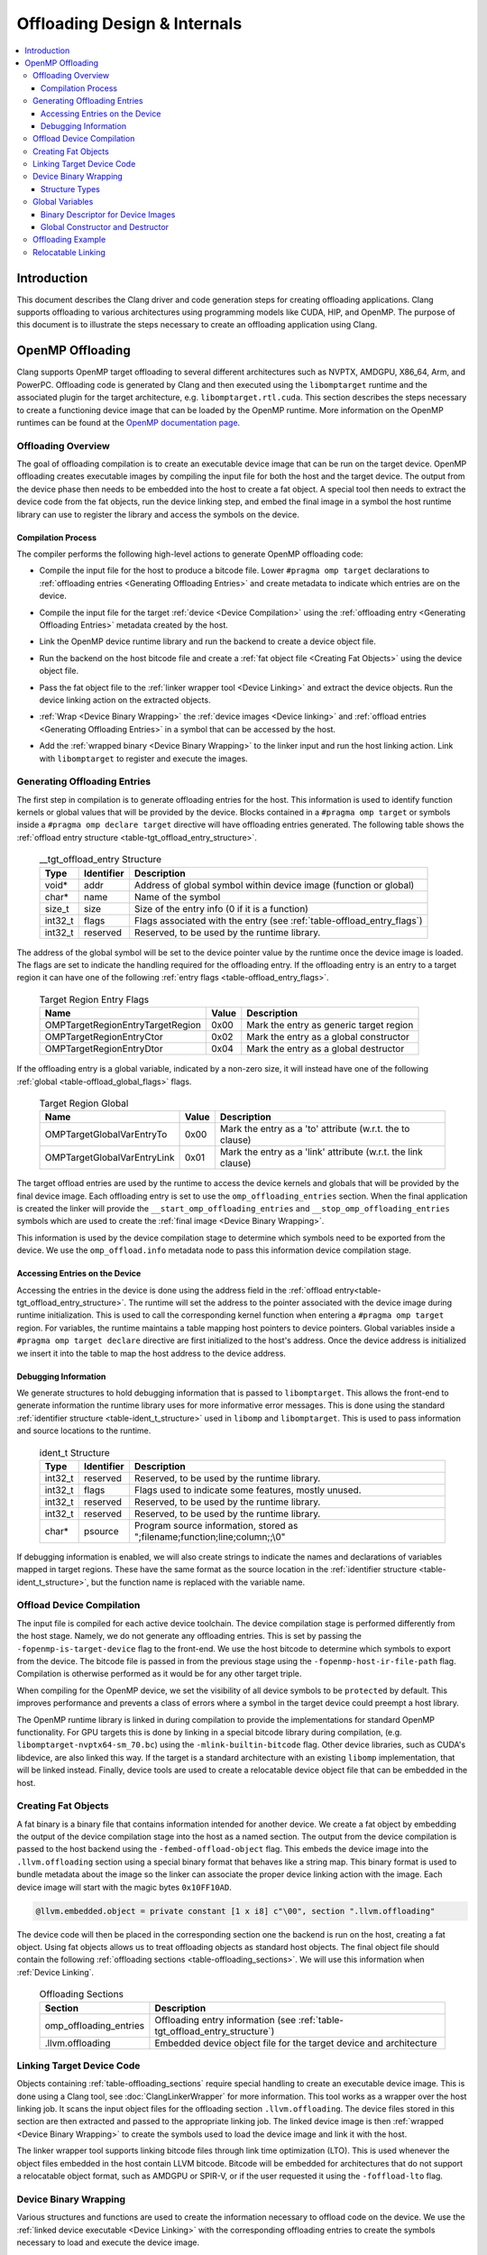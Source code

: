 =============================
Offloading Design & Internals
=============================

.. contents::
   :local:

Introduction
============

This document describes the Clang driver and code generation steps for creating
offloading applications. Clang supports offloading to various architectures
using programming models like CUDA, HIP, and OpenMP. The purpose of this
document is to illustrate the steps necessary to create an offloading
application using Clang.

OpenMP Offloading
=================

Clang supports OpenMP target offloading to several different architectures such
as NVPTX, AMDGPU, X86_64, Arm, and PowerPC. Offloading code is generated by
Clang and then executed using the ``libomptarget`` runtime and the associated
plugin for the target architecture, e.g. ``libomptarget.rtl.cuda``. This section
describes the steps necessary to create a functioning device image that can be
loaded by the OpenMP runtime.  More information on the OpenMP runtimes can be
found at the `OpenMP documentation page <https://openmp.llvm.org>`__.

.. _Offloading Overview:

Offloading Overview
-------------------

The goal of offloading compilation is to create an executable device image that
can be run on the target device. OpenMP offloading creates executable images by
compiling the input file for both the host and the target device. The output
from the device phase then needs to be embedded into the host to create a fat
object. A special tool then needs to extract the device code from the fat
objects, run the device linking step, and embed the final image in a symbol the
host runtime library can use to register the library and access the symbols on
the device.

Compilation Process
^^^^^^^^^^^^^^^^^^^

The compiler performs the following high-level actions to generate OpenMP
offloading code:

* Compile the input file for the host to produce a bitcode file. Lower ``#pragma
  omp target`` declarations to :ref:`offloading entries <Generating Offloading
  Entries>` and create metadata to indicate which entries are on the device.
* Compile the input file for the target :ref:`device <Device Compilation>` using
  the :ref:`offloading entry <Generating Offloading Entries>` metadata created
  by the host.
* Link the OpenMP device runtime library and run the backend to create a device
  object file.
* Run the backend on the host bitcode file and create a :ref:`fat object file
  <Creating Fat Objects>` using the device object file.
* Pass the fat object file to the :ref:`linker wrapper tool <Device Linking>`
  and extract the device objects. Run the device linking action on the extracted
  objects.
* :ref:`Wrap <Device Binary Wrapping>` the :ref:`device images <Device linking>`
  and :ref:`offload entries <Generating Offloading Entries>` in a symbol that
  can be accessed by the host.
* Add the :ref:`wrapped binary <Device Binary Wrapping>` to the linker input and
  run the host linking action. Link with ``libomptarget`` to register and
  execute the images.

   .. _Generating Offloading Entries:

Generating Offloading Entries
-----------------------------

The first step in compilation is to generate offloading entries for the host.
This information is used to identify function kernels or global values that will
be provided by the device. Blocks contained in a ``#pragma omp target`` or
symbols inside a ``#pragma omp declare target`` directive will have offloading
entries generated. The following table shows the :ref:`offload entry structure
<table-tgt_offload_entry_structure>`.

  .. table:: __tgt_offload_entry Structure
    :name: table-tgt_offload_entry_structure

    +---------+------------+------------------------------------------------------------------------+
    |   Type  | Identifier | Description                                                            |
    +=========+============+========================================================================+
    |  void*  |    addr    | Address of global symbol within device image (function or global)      |
    +---------+------------+------------------------------------------------------------------------+
    |  char*  |    name    | Name of the symbol                                                     |
    +---------+------------+------------------------------------------------------------------------+
    |  size_t |    size    | Size of the entry info (0 if it is a function)                         |
    +---------+------------+------------------------------------------------------------------------+
    | int32_t |    flags   | Flags associated with the entry (see :ref:`table-offload_entry_flags`) |
    +---------+------------+------------------------------------------------------------------------+
    | int32_t |  reserved  | Reserved, to be used by the runtime library.                           |
    +---------+------------+------------------------------------------------------------------------+

The address of the global symbol will be set to the device pointer value by the
runtime once the device image is loaded. The flags are set to indicate the
handling required for the offloading entry. If the offloading entry is an entry
to a target region it can have one of the following :ref:`entry flags
<table-offload_entry_flags>`.

  .. table:: Target Region Entry Flags
    :name: table-offload_entry_flags

    +----------------------------------+-------+-----------------------------------------+
    |                Name              | Value | Description                             |
    +==================================+=======+=========================================+
    | OMPTargetRegionEntryTargetRegion | 0x00  | Mark the entry as generic target region |
    +----------------------------------+-------+-----------------------------------------+
    | OMPTargetRegionEntryCtor         | 0x02  | Mark the entry as a global constructor  |
    +----------------------------------+-------+-----------------------------------------+
    | OMPTargetRegionEntryDtor         | 0x04  | Mark the entry as a global destructor   |
    +----------------------------------+-------+-----------------------------------------+

If the offloading entry is a global variable, indicated by a non-zero size, it
will instead have one of the following :ref:`global
<table-offload_global_flags>` flags.

  .. table:: Target Region Global
    :name: table-offload_global_flags

    +-----------------------------+-------+---------------------------------------------------------------+
    |          Name               | Value | Description                                                   |
    +=============================+=======+===============================================================+
    | OMPTargetGlobalVarEntryTo   | 0x00  | Mark the entry as a 'to' attribute (w.r.t. the to clause)     |
    +-----------------------------+-------+---------------------------------------------------------------+
    | OMPTargetGlobalVarEntryLink | 0x01  | Mark the entry as a 'link' attribute (w.r.t. the link clause) |
    +-----------------------------+-------+---------------------------------------------------------------+

The target offload entries are used by the runtime to access the device kernels
and globals that will be provided by the final device image. Each offloading
entry is set to use the ``omp_offloading_entries`` section. When the final
application is created the linker will provide the
``__start_omp_offloading_entries`` and ``__stop_omp_offloading_entries`` symbols
which are used to create the :ref:`final image <Device Binary Wrapping>`.

This information is used by the device compilation stage to determine which
symbols need to be exported from the device. We use the ``omp_offload.info``
metadata node to pass this information device compilation stage.

Accessing Entries on the Device
^^^^^^^^^^^^^^^^^^^^^^^^^^^^^^^

Accessing the entries in the device is done using the address field in the
:ref:`offload entry<table-tgt_offload_entry_structure>`. The runtime will set
the address to the pointer associated with the device image during runtime
initialization. This is used to call the corresponding kernel function when
entering a ``#pragma omp target`` region. For variables, the runtime maintains a
table mapping host pointers to device pointers. Global variables inside a
``#pragma omp target declare`` directive are first initialized to the host's
address. Once the device address is initialized we insert it into the table to
map the host address to the device address.

Debugging Information
^^^^^^^^^^^^^^^^^^^^^

We generate structures to hold debugging information that is passed to
``libomptarget``. This allows the front-end to generate information the runtime
library uses for more informative error messages. This is done using the
standard :ref:`identifier structure <table-ident_t_structure>` used in
``libomp`` and ``libomptarget``. This is used to pass information and source
locations to the runtime.

  .. table:: ident_t Structure
    :name: table-ident_t_structure

    +---------+------------+-----------------------------------------------------------------------------+
    |   Type  | Identifier | Description                                                                 |
    +=========+============+=============================================================================+
    | int32_t |  reserved  | Reserved, to be used by the runtime library.                                |
    +---------+------------+-----------------------------------------------------------------------------+
    | int32_t |   flags    | Flags used to indicate some features, mostly unused.                        |
    +---------+------------+-----------------------------------------------------------------------------+
    | int32_t |  reserved  | Reserved, to be used by the runtime library.                                |
    +---------+------------+-----------------------------------------------------------------------------+
    | int32_t |  reserved  | Reserved, to be used by the runtime library.                                |
    +---------+------------+-----------------------------------------------------------------------------+
    |  char*  |  psource   | Program source information, stored as ";filename;function;line;column;;\\0" |
    +---------+------------+-----------------------------------------------------------------------------+

If debugging information is enabled, we will also create strings to indicate the
names and declarations of variables mapped in target regions. These have the
same format as the source location in the :ref:`identifier structure
<table-ident_t_structure>`, but the function name is replaced with the variable
name.

.. _Device Compilation:

Offload Device Compilation
--------------------------

The input file is compiled for each active device toolchain. The device
compilation stage is performed differently from the host stage. Namely, we do
not generate any offloading entries. This is set by passing the
``-fopenmp-is-target-device`` flag to the front-end. We use the host bitcode to
determine which symbols to export from the device. The bitcode file is passed in
from the previous stage using the ``-fopenmp-host-ir-file-path`` flag.
Compilation is otherwise performed as it would be for any other target triple.

When compiling for the OpenMP device, we set the visibility of all device
symbols to be ``protected`` by default. This improves performance and prevents a
class of errors where a symbol in the target device could preempt a host
library.

The OpenMP runtime library is linked in during compilation to provide the
implementations for standard OpenMP functionality. For GPU targets this is done
by linking in a special bitcode library during compilation, (e.g.
``libomptarget-nvptx64-sm_70.bc``) using the ``-mlink-builtin-bitcode`` flag.
Other device libraries, such as CUDA's libdevice, are also linked this way. If
the target is a standard architecture with an existing ``libomp``
implementation, that will be linked instead. Finally, device tools are used to
create a relocatable device object file that can be embedded in the host.

.. _Creating Fat Objects:

Creating Fat Objects
--------------------

A fat binary is a binary file that contains information intended for another
device. We create a fat object by embedding the output of the device compilation
stage into the host as a named section. The output from the device compilation
is passed to the host backend using the ``-fembed-offload-object`` flag. This
embeds the device image into the ``.llvm.offloading`` section using a special
binary format that behaves like a string map. This binary format is used to
bundle metadata about the image so the linker can associate the proper device
linking action with the image. Each device image will start with the magic bytes
``0x10FF10AD``.

.. code-block:: llvm

  @llvm.embedded.object = private constant [1 x i8] c"\00", section ".llvm.offloading"

The device code will then be placed in the corresponding section one the backend
is run on the host, creating a fat object. Using fat objects allows us to treat
offloading objects as standard host objects. The final object file should
contain the following :ref:`offloading sections <table-offloading_sections>`. We
will use this information when :ref:`Device Linking`.

  .. table:: Offloading Sections
    :name: table-offloading_sections

    +----------------------------------+------------------------------------------------------------------------------+
    |             Section              | Description                                                                  |
    +==================================+==============================================================================+
    | omp_offloading_entries           | Offloading entry information (see :ref:`table-tgt_offload_entry_structure`)  |
    +----------------------------------+------------------------------------------------------------------------------+
    | .llvm.offloading                 | Embedded device object file for the target device and architecture           |
    +----------------------------------+------------------------------------------------------------------------------+

.. _Device Linking:

Linking Target Device Code
--------------------------

Objects containing :ref:`table-offloading_sections` require special handling to
create an executable device image. This is done using a Clang tool, see
:doc:`ClangLinkerWrapper` for more information. This tool works as a wrapper
over the host linking job. It scans the input object files for the offloading
section ``.llvm.offloading``. The device files stored in this section are then
extracted and passed to the appropriate linking job. The linked device image is
then :ref:`wrapped <Device Binary Wrapping>` to create the symbols used to load
the device image and link it with the host.

The linker wrapper tool supports linking bitcode files through link time
optimization (LTO). This is used whenever the object files embedded in the host
contain LLVM bitcode. Bitcode will be embedded for architectures that do not
support a relocatable object format, such as AMDGPU or SPIR-V, or if the user
requested it using the ``-foffload-lto`` flag.

.. _Device Binary Wrapping:

Device Binary Wrapping
----------------------

Various structures and functions are used to create the information necessary to
offload code on the device. We use the :ref:`linked device executable <Device
Linking>` with the corresponding offloading entries to create the symbols
necessary to load and execute the device image.

Structure Types
^^^^^^^^^^^^^^^

Several different structures are used to store offloading information. The
:ref:`device image structure <table-device_image_structure>` stores a single
linked device image and its associated offloading entries. The offloading
entries are stored using the ``__start_omp_offloading_entries`` and
``__stop_omp_offloading_entries`` symbols generated by the linker using the
:ref:`table-tgt_offload_entry_structure`.

  .. table:: __tgt_device_image Structure
    :name: table-device_image_structure

    +----------------------+--------------+----------------------------------------+
    |         Type         |  Identifier  | Description                            |
    +======================+==============+========================================+
    |         void*        |  ImageStart  | Pointer to the target code start       |
    +----------------------+--------------+----------------------------------------+
    |         void*        |   ImageEnd   | Pointer to the target code end         |
    +----------------------+--------------+----------------------------------------+
    | __tgt_offload_entry* | EntriesBegin | Begin of table with all target entries |
    +----------------------+--------------+----------------------------------------+
    | __tgt_offload_entry* |  EntriesEnd  | End of table (non inclusive)           |
    +----------------------+--------------+----------------------------------------+

The target :ref:`target binary descriptor <table-target_binary_descriptor>` is
used to store all binary images and offloading entries in an array.

  .. table:: __tgt_bin_desc Structure
    :name: table-target_binary_descriptor

    +----------------------+------------------+------------------------------------------+
    |         Type         |    Identifier    | Description                              |
    +======================+==================+==========================================+
    |        int32_t       |  NumDeviceImages | Number of device types supported         |
    +----------------------+------------------+------------------------------------------+
    |  __tgt_device_image* |   DeviceImages   | Array of device images (1 per dev. type) |
    +----------------------+------------------+------------------------------------------+
    | __tgt_offload_entry* | HostEntriesBegin | Begin of table with all host entries     |
    +----------------------+------------------+------------------------------------------+
    | __tgt_offload_entry* |  HostEntriesEnd  | End of table (non inclusive)             |
    +----------------------+------------------+------------------------------------------+

Global Variables
----------------

:ref:`table-global_variables` lists various global variables, along with their
type and their explicit ELF sections, which are used to store device images and
related symbols.

  .. table:: Global Variables
    :name: table-global_variables

    +--------------------------------+---------------------+-------------------------+---------------------------------------------------------+
    |            Variable            |         Type        |       ELF Section       |                    Description                          |
    +================================+=====================+=========================+=========================================================+
    | __start_omp_offloading_entries | __tgt_offload_entry | .omp_offloading_entries | Begin symbol for the offload entries table.             |
    +--------------------------------+---------------------+-------------------------+---------------------------------------------------------+
    | __stop_omp_offloading_entries  | __tgt_offload_entry | .omp_offloading_entries | End symbol for the offload entries table.               |
    +--------------------------------+---------------------+-------------------------+---------------------------------------------------------+
    | __dummy.omp_offloading.entry   | __tgt_offload_entry | .omp_offloading_entries | Dummy zero-sized object in the offload entries          |
    |                                |                     |                         | section to force linker to define begin/end             |
    |                                |                     |                         | symbols defined above.                                  |
    +--------------------------------+---------------------+-------------------------+---------------------------------------------------------+
    | .omp_offloading.device_image   |  __tgt_device_image | .omp_offloading_entries | ELF device code object of the first image.              |
    +--------------------------------+---------------------+-------------------------+---------------------------------------------------------+
    | .omp_offloading.device_image.N |  __tgt_device_image | .omp_offloading_entries | ELF device code object of the (N+1)th image.            |
    +--------------------------------+---------------------+-------------------------+---------------------------------------------------------+
    | .omp_offloading.device_images  |  __tgt_device_image | .omp_offloading_entries | Array of images.                                        |
    +--------------------------------+---------------------+-------------------------+---------------------------------------------------------+
    | .omp_offloading.descriptor     | __tgt_bin_desc      | .omp_offloading_entries | Binary descriptor object (see :ref:`binary_descriptor`) |
    +--------------------------------+---------------------+-------------------------+---------------------------------------------------------+

.. _binary_descriptor:

Binary Descriptor for Device Images
^^^^^^^^^^^^^^^^^^^^^^^^^^^^^^^^^^^

This object is passed to the offloading runtime at program startup and it
describes all device images available in the executable or shared library. It
is defined as follows:

.. code-block:: c

  __attribute__((visibility("hidden")))
  extern __tgt_offload_entry *__start_omp_offloading_entries;
  __attribute__((visibility("hidden")))
  extern __tgt_offload_entry *__stop_omp_offloading_entries;
  static const char Image0[] = { <Bufs.front() contents> };
  ...
  static const char ImageN[] = { <Bufs.back() contents> };
  static const __tgt_device_image Images[] = {
    {
      Image0,                            /*ImageStart*/
      Image0 + sizeof(Image0),           /*ImageEnd*/
      __start_omp_offloading_entries,    /*EntriesBegin*/
      __stop_omp_offloading_entries      /*EntriesEnd*/
    },
    ...
    {
      ImageN,                            /*ImageStart*/
      ImageN + sizeof(ImageN),           /*ImageEnd*/
      __start_omp_offloading_entries,    /*EntriesBegin*/
      __stop_omp_offloading_entries      /*EntriesEnd*/
    }
  };
  static const __tgt_bin_desc BinDesc = {
    sizeof(Images) / sizeof(Images[0]),  /*NumDeviceImages*/
    Images,                              /*DeviceImages*/
    __start_omp_offloading_entries,      /*HostEntriesBegin*/
    __stop_omp_offloading_entries        /*HostEntriesEnd*/
  };


Global Constructor and Destructor
^^^^^^^^^^^^^^^^^^^^^^^^^^^^^^^^^

The global constructor (``.omp_offloading.descriptor_reg()``) registers the
device images with the runtime by calling the ``__tgt_register_lib()`` runtime
function. The constructor is explicitly defined in ``.text.startup`` section and
is run once when the program starts. Similarly, the global destructor
(``.omp_offloading.descriptor_unreg()``) calls ``__tgt_unregister_lib()`` for
the destructor and is also defined in ``.text.startup`` section and run when the
program exits.

Offloading Example
------------------

This section contains a simple example of generating offloading code using
OpenMP offloading. We will use a simple ``ZAXPY`` BLAS routine.

.. code-block:: c++

    #include <complex>

    using complex = std::complex<double>;

    void zaxpy(complex *X, complex *Y, complex D, std::size_t N) {
    #pragma omp target teams distribute parallel for
      for (std::size_t i = 0; i < N; ++i)
        Y[i] = D * X[i] + Y[i];
    }

    int main() {
      const std::size_t N = 1024;
      complex X[N], Y[N], D;
    #pragma omp target data map(to:X[0 : N]) map(tofrom:Y[0 : N])
      zaxpy(X, Y, D, N);
    }

This code is compiled using the following Clang flags.

.. code-block:: console

    $ clang++ -fopenmp -fopenmp-targets=nvptx64 -O3 zaxpy.cpp -c

The output section in the object file can be seen using the ``readelf`` utility.
The ``.llvm.offloading`` section has the ``SHF_EXCLUDE`` flag so it will be
removed from the final executable or shared library by the linker.

.. code-block:: text

  $ llvm-readelf -WS zaxpy.o
  Section Headers:
  [Nr] Name                   Type     Address          Off    Size   ES Flg Lk Inf Al
  [11] omp_offloading_entries PROGBITS 0000000000000000 0001f0 000040 00   A  0   0  1
  [12] .llvm.offloading       PROGBITS 0000000000000000 000260 030950 00   E  0   0  8


Compiling this file again will invoke the ``clang-linker-wrapper`` utility to
extract and link the device code stored at the section named
``.llvm.offloading`` and then use entries stored in
the section named ``omp_offloading_entries`` to create the symbols necessary for
``libomptarget`` to register the device image and call the entry function.

.. code-block:: console

    $ clang++ -fopenmp -fopenmp-targets=nvptx64 zaxpy.o -o zaxpy
    $ ./zaxpy

We can see the steps created by clang to generate the offloading code using the
``-ccc-print-phases`` option in Clang. This matches the description in
:ref:`Offloading Overview`.

.. code-block:: console

    $ clang++ -fopenmp -fopenmp-targets=nvptx64 -ccc-print-phases zaxpy.cpp
    # "x86_64-unknown-linux-gnu" - "clang", inputs: ["zaxpy.cpp"], output: "/tmp/zaxpy-host.bc"
    # "nvptx64-nvidia-cuda" - "clang", inputs: ["zaxpy.cpp", "/tmp/zaxpy-e6a41b.bc"], output: "/tmp/zaxpy-07f434.s"
    # "nvptx64-nvidia-cuda" - "NVPTX::Assembler", inputs: ["/tmp/zaxpy-07f434.s"], output: "/tmp/zaxpy-0af7b7.o"
    # "x86_64-unknown-linux-gnu" - "clang", inputs: ["/tmp/zaxpy-e6a41b.bc", "/tmp/zaxpy-0af7b7.o"], output: "/tmp/zaxpy-416cad.o"
    # "x86_64-unknown-linux-gnu" - "Offload::Linker", inputs: ["/tmp/zaxpy-416cad.o"], output: "a.out"

Relocatable Linking
-------------------

The offloading compilation pipeline normally will defer the final device linking 
and runtime registration until the ``clang-linker-wrapper`` is run to create the 
executable. This is the standard behaviour when compiling for OpenMP offloading 
or CUDA and HIP in ``-fgpu-rdc`` mode. However, there are some cases where the 
user may wish to perform this device handling prematurely. This is described in 
the :doc:`linker wrapper documentation<ClangLinkerWrapper>`.

Effectively, this allows the user to handle offloading specific linking ahead of 
time when shipping objects or static libraries. This can be thought of as 
performing a standard ``-fno-gpu-rdc`` compilation on a subset of object files. 
This can be useful to reduce link time, prevent users from interacting with the 
library's device code, or for shipping libraries to incompatible compilers.

Normally, if a relocatable link is done using ``clang -r`` it will simply merge 
the ``.llvm.offloading`` sections which will then be linked later when the 
executable is created. However, if the ``-r`` flag is used with the offloading 
toolchain, it will perform the device linking and registration phases and then 
merge the registration code into the final relocatable object file.

The following example shows how using the relocatable link with the offloading 
pipeline can create a static library with offloading code that can be 
redistributed without requiring any additional handling.

.. code-block:: console

    $ clang++ -fopenmp -fopenmp-targets=nvptx64 foo.cpp -c
    $ clang++ -lomptarget.devicertl --offload-link -r foo.o -o merged.o
    $ llvm-ar rcs libfoo.a merged.o
    # g++ app.cpp -L. -lfoo

